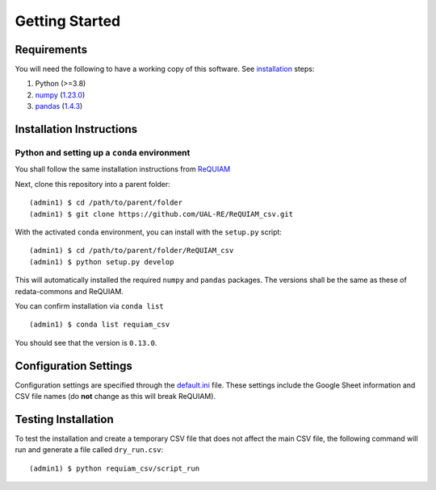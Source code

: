 Getting Started
===============

Requirements
------------

You will need the following to have a working copy of this software. See
`installation <#installation-instructions>`__ steps:

1. Python (>=3.8)
2. `numpy <https://numpy.org/doc/>`__ (`1.23.0 <https://numpy.org/doc/1.23/>`__)
3. `pandas <https://pandas.pydata.org/>`__ (`1.4.3 <https://pandas.pydata.org/docs/whatsnew/v1.4.3.html>`__)

Installation Instructions
-------------------------

Python and setting up a ``conda`` environment
~~~~~~~~~~~~~~~~~~~~~~~~~~~~~~~~~~~~~~~~~~~~~

You shall follow the same installation instructions 
from `ReQUIAM <https://requiam.readthedocs.io/en/latest/getting_started.html>`__

Next, clone this repository into a parent folder:

::

   (admin1) $ cd /path/to/parent/folder
   (admin1) $ git clone https://github.com/UAL-RE/ReQUIAM_csv.git

With the activated ``conda`` environment, you can install with the
``setup.py`` script:

::

   (admin1) $ cd /path/to/parent/folder/ReQUIAM_csv
   (admin1) $ python setup.py develop

This will automatically installed the required ``numpy`` and ``pandas``
packages. The versions shall be the same as these of redata-commons and ReQUIAM.

You can confirm installation via ``conda list``

::

   (admin1) $ conda list requiam_csv

You should see that the version is ``0.13.0``.

Configuration Settings
----------------------

Configuration settings are specified through the
`default.ini <https://github.com/UAL-RE/ReQUIAM_csv/blob/master/requiam_csv/default.ini>`__ file. These settings
include the Google Sheet information and CSV file names (do **not**
change as this will break ReQUIAM).

Testing Installation
--------------------

To test the installation and create a temporary CSV file that does not
affect the main CSV file, the following command will run and generate a
file called ``dry_run.csv``:

::

   (admin1) $ python requiam_csv/script_run
